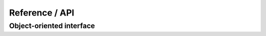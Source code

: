 .. _reference-api

###############
Reference / API
###############

Object-oriented interface
-------------------------

.. autosummary::
   :toctree: _superfreq/
   :template: class.rst
   :nosignatures:

   superfreq.SuperFreq
